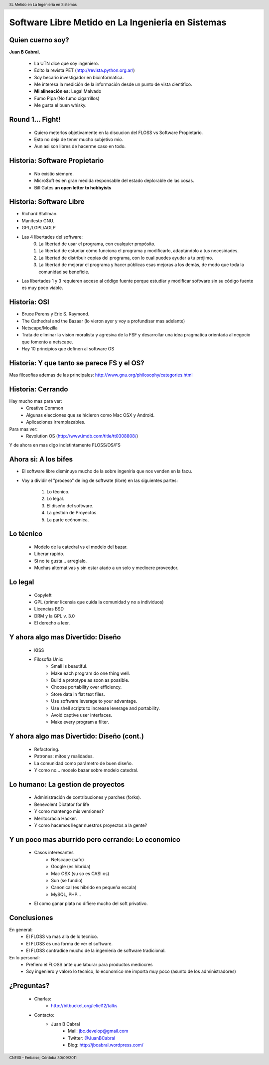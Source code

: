 Software Libre Metido en La Ingenieria en Sistemas
==================================================

.. image::  img/Nerd-econ.gif
   :align: center
   :scale: 300%


Quien cuerno soy?
-----------------

**Juan B Cabral.**

    * La UTN dice que soy ingeniero.
    * Edito la revista PET (http://revista.python.org.ar/)
    * Soy becario investigador en bioinformatica.
    * Me interesa la medición de la información desde un punto de vista científico.
    * **Mi alineación es:** Legal Malvado
    * Fumo Pipa (No fumo cigarrillos)
    * Me gusta el buen whisky.

.. image:: img/pipwis.jpg
       :align: right
       :scale: 400 %


Round 1... Fight!
-----------------

    - Quiero meterlos objetivamente en la discucion del FLOSS vs Software Propietario.
    - Esto no deja de tener mucho subjetivo mio.
    - Aun asi son libres de hacerme caso en todo.

Historia: Software Propietario
------------------------------

    - No existio siempre.
    - Micro$oft es en gran medida responsable del estado deplorable de las cosas.
    - Bill Gates **an open letter to hobbyists**


Historia: Software Libre
------------------------

- Richard Stallman.
- Manifesto GNU.
- GPL/LGPL/AGLP
- Las 4 libertades del software:
    0. La libertad de usar el programa, con cualquier propósito.
    1. La libertad de estudiar cómo funciona el programa y modificarlo, adaptándolo a tus necesidades.
    2. La libertad de distribuir copias del programa, con lo cual puedes ayudar a tu prójimo.
    3. La libertad de mejorar el programa y hacer públicas esas mejoras a los demás, de modo que toda la comunidad se beneficie.

- Las libertades 1 y 3 requieren acceso al código fuente porque estudiar y modificar software sin su código fuente es muy poco viable.


Historia: OSI
-------------

- Bruce Perens y Eric S. Raymond.
- The Cathedral and the Bazaar (lo vieron ayer y voy a profundisar mas adelante)
- Netscape/Mozilla
- Trata de eliminar la vision moralista y agresiva de la FSF y desarrollar una idea
  pragmatica orientada al negocio que fomento a netscape.
- Hay 10 principios que definen al software OS


Historia: Y que tanto se parece FS y el OS?
-------------------------------------------

.. image::  img/category.png
   :align: center
   :scale: 200%

Mas filosofias ademas de las principales: http://www.gnu.org/philosophy/categories.html


Historia: Cerrando
------------------

Hay mucho mas para ver:
    - Creative Common
    - Algunas elecciones que se hicieron como Mac OSX y Android.
    - Aplicaciones irremplazables.

Para mas ver:
    - Revolution OS (http://www.imdb.com/title/tt0308808/)

Y de ahora en mas digo indistintamente FLOSS/OS/FS


Ahora si: A los bifes
---------------------

- El software libre disminuye mucho de la sobre ingeniria que nos venden en la facu.
- Voy a dividir el "proceso" de ing de softwate (libre) en las siguientes partes:

        #. Lo técnico.
        #. Lo legal.
        #. El diseño del software.
        #. La gestión de Proyectos.
        #. La parte ecónomica.


Lo técnico
----------

    - Modelo de la catedral vs el modelo del bazar.
    - Liberar rapido.
    - Si no te gusta... arreglalo.
    - Muchas alternativas y sin estar atado a un solo y mediocre proveedor.


Lo legal
--------

    - Copyleft
    - GPL (primer licensia que cuida la comunidad y no a individuos)
    - Licencias BSD
    - DRM y la GPL v. 3.0
    - El derecho a leer.


Y ahora algo mas Divertido: Diseño
----------------------------------

    - KISS
    - Filosofía Unix:
        - Small is beautiful.
        - Make each program do one thing well.
        - Build a prototype as soon as possible.
        - Choose portability over efficiency.
        - Store data in flat text files.
        - Use software leverage to your advantage.
        - Use shell scripts to increase leverage and portability.
        - Avoid captive user interfaces.
        - Make every program a filter.


Y ahora algo mas Divertido: Diseño (cont.)
------------------------------------------

    - Refactoring.
    - Patrones: mitos y realidades.
    - La comunidad como parámetro de buen diseño.
    - Y como no... modelo bazar sobre modelo catedral.


Lo humano: La gestion de proyectos
----------------------------------

    - Administración de contribuciones y parches (forks).
    - Benevolent Dictator for life
    - Y como mantengo mis versiones?
    - Meritocracia Hacker.
    - Y como hacemos llegar nuestros proyectos a la gente?


Y un poco mas aburrido pero cerrando: Lo economico
--------------------------------------------------

    - Casos interesantes
        - Netscape (safo)
        - Google (es hibrida)
        - Mac OSX (su so es CASI os)
        - Sun (se fundio)
        - Canonical (es hibrido en pequeña escala)
        - MySQL, PHP...

    - El como ganar plata no difiere mucho del soft privativo.


Conclusiones
------------

En general:
    - El FLOSS va mas alla de lo tecnico.
    - El FLOSS es una forma de ver el software.
    - El FLOSS contradice mucho de la ingenieria de software tradicional.

En lo personal:
    - Prefiero el FLOSS ante que laburar para productos mediocres
    - Soy ingeniero y valoro lo tecnico, lo economico me importa muy poco (asunto de los administradores)


¿Preguntas?
-----------

    - Charlas:
        - http://bitbucket.org/leliel12/talks
    - Contacto:
        - Juan B Cabral
            - Mail: `jbc.develop@gmail.com <mailto:jbc.develop@gmail.com>`_
            - Twitter: `@JuanBCabral <http://twitter.com/JuanBCabral/>`_
            - Blog: http://jbcabral.wordpress.com/


.. footer::
    CNEISI - Embalse, Córdoba 30/09/2011

.. header::
    SL Metido en La Ingenieria en Sistemas











